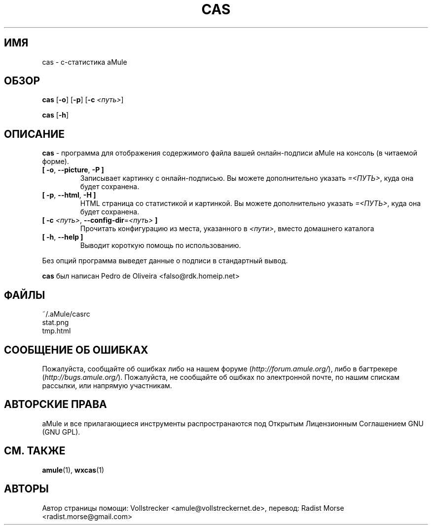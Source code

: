 .\"*******************************************************************
.\"
.\" This file was generated with po4a. Translate the source file.
.\"
.\"*******************************************************************
.TH CAS 1 "Январь 2010" "cas v0.8" "утилиты aMule"
.als B_untranslated B
.als RB_untranslated RB
.SH ИМЯ
cas \- c\-статистика aMule
.SH ОБЗОР
.B_untranslated cas
.RB_untranslated [ \-o ]
.RB_untranslated [ \-p ]
[\fB\-c\fP \fI<путь>\fP]

.B_untranslated cas
.RB_untranslated [ \-h ]
.SH ОПИСАНИЕ
\fBcas\fP \- программа для отображения содержимого файла вашей онлайн\-подписи
aMule на консоль (в читаемой форме).
.TP 
.B_untranslated [ \-o\fR, \fB\-\-picture\fR, \fB\-P ]\fR
Записывает картинку с онлайн\-подписью. Вы можете дополнительно указать
\fI=<ПУТЬ>\fP, куда она будет сохранена.
.TP 
.B_untranslated [ \-p\fR, \fB\-\-html\fR, \fB\-H ]\fR
HTML страница со статистикой и картинкой. Вы можете дополнительно указать
\fI=<ПУТЬ>\fP, куда она будет сохранена.
.TP 
\fB[ \-c\fP \fI<путь>\fP, \fB\-\-config\-dir\fP=\fI<путь>\fP \fB]\fP
Прочитать конфигурацию из места, указанного в \fI<пути>\fP, вместо
домашнего каталога
.TP 
.B_untranslated [ \-h\fR, \fB\-\-help ]\fR
Выводит короткую помощь по использованию.
.P
Без опций программа выведет данные о подписи в стандартный вывод.

\fBcas\fP был написан Pedro de Oliveira <falso@rdk.homeip.net>
.SH ФАЙЛЫ
~/.aMule/casrc
.br
stat.png
.br
tmp.html
.SH "СООБЩЕНИЕ ОБ ОШИБКАХ"
Пожалуйста, сообщайте об ошибках либо на нашем форуме
(\fIhttp://forum.amule.org/\fP), либо в багтрекере
(\fIhttp://bugs.amule.org/\fP). Пожалуйста, не сообщайте об ошбках по
электронной почте, по нашим спискам рассылки, или напрямую участникам.
.SH "АВТОРСКИЕ ПРАВА"
aMule и все прилагающиеся инструменты распространаются под Открытым
Лицензионным Соглашением GNU (GNU GPL).
.SH "СМ. ТАКЖЕ"
.B_untranslated amule\fR(1), \fBwxcas\fR(1)
.SH АВТОРЫ
Автор страницы помощи: Vollstrecker <amule@vollstreckernet.de>,
перевод: Radist Morse <radist.morse@gmail.com>
